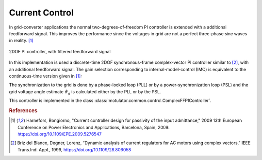 Current Control
===============
In grid-converter applications the normal two-degrees-of-freedom PI controller is extended
with a additional feedforward signal. This improves the performance since the voltages 
in grid are not a perfect three-phase sine waves in reality. [#Har2009]_

.. figure:: ../figs/ComplexFFPI.svg
   :width: 100%
   :align: center
   :alt: 2DOF PI controller, with feedforward signal
   :target: .
   
   2DOF PI controller, with filtered feedforward signal

In this implementation is used a discrete-time 2DOF synchronous-frame complex-vector PI
controller similar to [#Bri1999]_, with an additional feedforward signal.                        
The gain selection corresponding to internal-model-control (IMC) is
equivalent to the continuous-time version given in [#Har2009]_::

The synchronization to the grid is done by a phase-locked loop (PLL) or by a power-synchronization loop (PSL) 
and the grid voltage angle estimate :math:`\hat{\vartheta}_g` is calculated either by the PLL or by the PSL.

This controller is implemented in the class :class:`motulator.common.control.ComplexFFPIController`.

.. rubric:: References

.. [#Har2009] Harnefors, Bongiorno, "Current controller design
       for passivity of the input admittance," 2009 13th European Conference
       on Power Electronics and Applications, Barcelona, Spain, 2009. https://doi.org/10.1109/EPE.2009.5276547

.. [#Bri1999] Briz del Blanco, Degner, Lorenz, 
    “Dynamic analysis of current regulators for AC motors using complex vectors,” 
    IEEE Trans.Ind. Appl., 1999, https://doi.org/10.1109/28.806058



